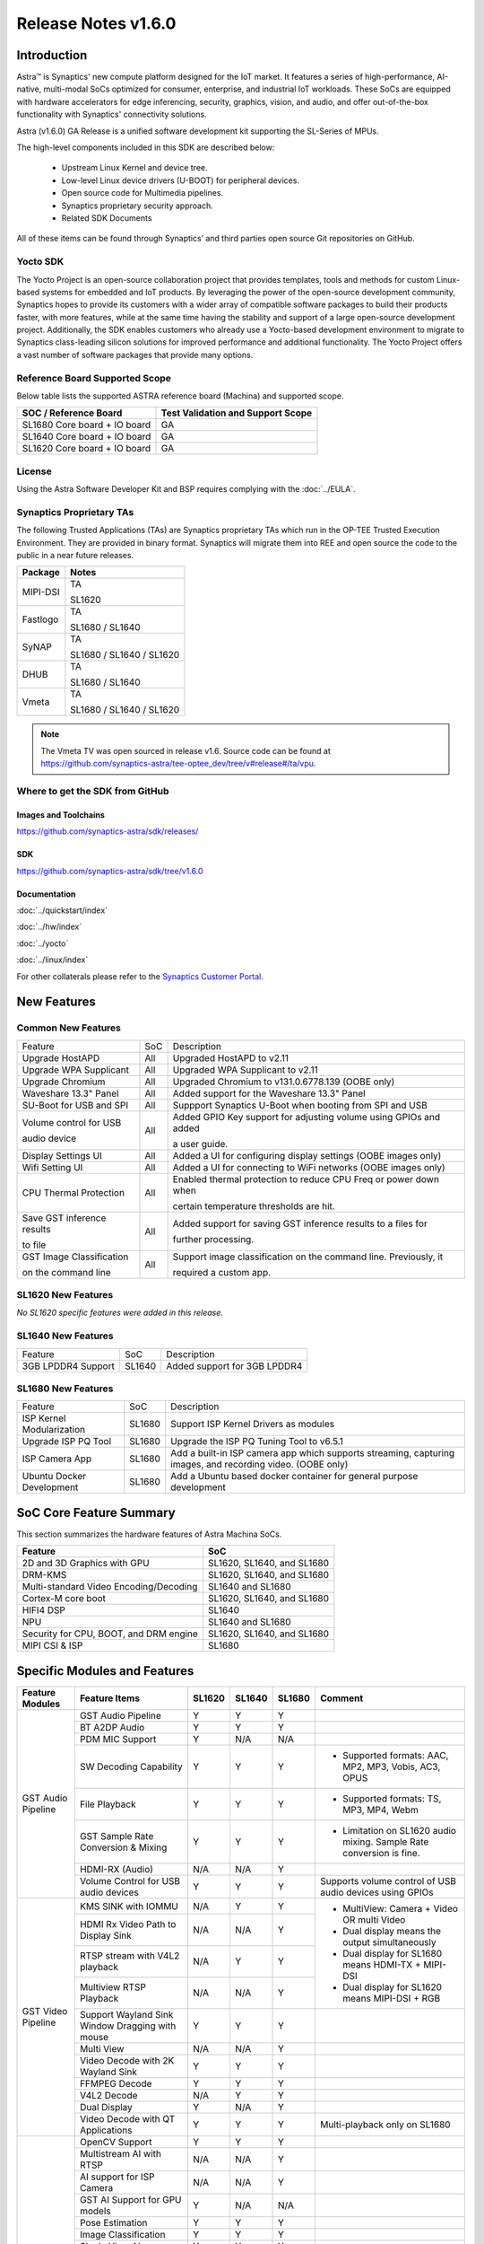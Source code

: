 ********************
Release Notes v1.6.0
********************

.. highlight:: console

Introduction
============

Astra™ is Synaptics' new compute platform designed for the IoT market. It features a series of high-performance,
AI-native, multi-modal SoCs optimized for consumer, enterprise, and industrial IoT workloads. These SoCs are
equipped with hardware accelerators for edge inferencing, security, graphics, vision, and audio, and offer
out-of-the-box functionality with Synaptics' connectivity solutions.

Astra (v1.6.0) GA Release is a unified software development kit supporting the SL-Series of MPUs.

The high-level components included in this SDK are described below:

    * Upstream Linux Kernel and device tree.
    * Low-level Linux device drivers (U-BOOT) for peripheral devices.
    * Open source code for Multimedia pipelines.
    * Synaptics proprietary security approach.
    * Related SDK Documents

All of these items can be found through Synaptics’ and third parties open source Git repositories on GitHub.

Yocto SDK
---------

The Yocto Project is an open-source collaboration project that provides templates, tools and
methods for custom Linux-based systems for embedded and IoT products. By leveraging the power
of the open-source development community, Synaptics hopes to provide its customers with a wider
array of compatible software packages to build their products faster, with more features, while
at the same time having the stability and support of a large open-source development project.
Additionally, the SDK enables customers who already use a Yocto-based development environment
to migrate to Synaptics class-leading silicon solutions for improved performance and additional
functionality. The Yocto Project offers a vast number of software packages that provide many options.

Reference Board Supported Scope
-------------------------------

Below table lists the supported ASTRA reference board (Machina) and supported scope.

============================       =================================
SOC / Reference Board              Test Validation and Support Scope
============================       =================================
SL1680 Core board + IO board       GA
SL1640 Core board + IO board       GA
SL1620 Core board + IO board       GA
============================       =================================

License
-------

Using the Astra Software Developer Kit and BSP requires complying with the :doc:`../EULA`.

Synaptics Proprietary TAs
-------------------------

The following Trusted Applications (TAs) are Synaptics proprietary TAs which run in the OP-TEE Trusted Execution Environment.
They are provided in binary format. Synaptics will migrate them into REE and open source the code to the public in a near future releases.

========    =========================
Package     Notes
========    =========================
MIPI-DSI    TA

            SL1620
Fastlogo    TA

            SL1680 / SL1640

SyNAP       TA

            SL1680 / SL1640 / SL1620

DHUB        TA

            SL1680 / SL1640

Vmeta       TA

            SL1680 / SL1640 / SL1620

========    =========================

.. note::

    The Vmeta TV was open sourced in release v1.6. Source code can be found at
    `<https://github.com/synaptics-astra/tee-optee_dev/tree/v#release#/ta/vpu>`__.

Where to get the SDK from GitHub
--------------------------------

Images and Toolchains
^^^^^^^^^^^^^^^^^^^^^

`<https://github.com/synaptics-astra/sdk/releases/>`__

SDK
^^^

`<https://github.com/synaptics-astra/sdk/tree/v1.6.0>`__

Documentation
^^^^^^^^^^^^^

:doc:`../quickstart/index`

:doc:`../hw/index`

:doc:`../yocto`

:doc:`../linux/index`

For other collaterals please refer to the `Synaptics Customer Portal <https://cp.synaptics.com/>`__.

New Features
============

Common New Features
-------------------

+-----------------------------+--------------------------+--------------------------------------------------------------------+
| Feature                     | SoC                      | Description                                                        |
+-----------------------------+--------------------------+--------------------------------------------------------------------+
| Upgrade HostAPD             | All                      | Upgraded HostAPD to v2.11                                          |
+-----------------------------+--------------------------+--------------------------------------------------------------------+
| Upgrade WPA Supplicant      | All                      | Upgraded WPA Supplicant to v2.11                                   |
+-----------------------------+--------------------------+--------------------------------------------------------------------+
| Upgrade Chromium            | All                      | Upgraded Chromium to v131.0.6778.139  (OOBE only)                  |
+-----------------------------+--------------------------+--------------------------------------------------------------------+
| Waveshare 13.3" Panel       | All                      | Added support for the Waveshare 13.3" Panel                        |
+-----------------------------+--------------------------+--------------------------------------------------------------------+
| SU-Boot for USB and SPI     | All                      | Suppport Synaptics U-Boot when booting from SPI and USB            |
+-----------------------------+--------------------------+--------------------------------------------------------------------+
| Volume control for USB      | All                      | Added GPIO Key support for adjusting volume using GPIOs and added  |
|                             |                          |                                                                    |
| audio device                |                          | a user guide.                                                      |
|                             |                          |                                                                    |
+-----------------------------+--------------------------+--------------------------------------------------------------------+
| Display Settings UI         | All                      | Added a UI for configuring display settings (OOBE images only)     |
+-----------------------------+--------------------------+--------------------------------------------------------------------+
| Wifi Setting UI             | All                      | Added a UI for connecting to WiFi networks (OOBE images only)      |
+-----------------------------+--------------------------+--------------------------------------------------------------------+
| CPU Thermal Protection      | All                      | Enabled thermal protection to reduce CPU Freq or power down when   |
|                             |                          |                                                                    |
|                             |                          | certain temperature thresholds are hit.                            |
|                             |                          |                                                                    |
+-----------------------------+--------------------------+--------------------------------------------------------------------+
| Save GST inference results  | All                      | Added support for saving GST inference results to a files for      |
|                             |                          |                                                                    |
| to file                     |                          | further processing.                                                |
|                             |                          |                                                                    |
+-----------------------------+--------------------------+--------------------------------------------------------------------+
| GST Image Classification    | All                      | Support image classification on the command line. Previously, it   |
|                             |                          |                                                                    |
| on the command line         |                          | required a custom app.                                             |
|                             |                          |                                                                    |
+-----------------------------+--------------------------+--------------------------------------------------------------------+

SL1620 New Features
-------------------

*No SL1620 specific features were added in this release.*

SL1640 New Features
-------------------

+-----------------------------+--------------------------+--------------------------------------------------------------------+
| Feature                     | SoC                      | Description                                                        |
+-----------------------------+--------------------------+--------------------------------------------------------------------+
| 3GB LPDDR4 Support          | SL1640                   | Added support for  3GB LPDDR4                                      |
+-----------------------------+--------------------------+--------------------------------------------------------------------+

SL1680 New Features
-------------------

+-----------------------------+--------------------------+--------------------------------------------------------------------+
| Feature                     | SoC                      | Description                                                        |
+-----------------------------+--------------------------+--------------------------------------------------------------------+
| ISP Kernel Modularization   | SL1680                   | Support ISP Kernel Drivers as modules                              |
+-----------------------------+--------------------------+--------------------------------------------------------------------+
| Upgrade ISP PQ Tool         | SL1680                   | Upgrade the ISP PQ Tuning Tool to v6.5.1                           |
+-----------------------------+--------------------------+--------------------------------------------------------------------+
| ISP Camera App              | SL1680                   | Add a built-in ISP camera app which supports streaming, capturing  |
|                             |                          | images, and recording video. (OOBE only)                           |
+-----------------------------+--------------------------+--------------------------------------------------------------------+
| Ubuntu Docker Development   | SL1680                   | Add a Ubuntu based docker container for general purpose development|
+-----------------------------+--------------------------+--------------------------------------------------------------------+

SoC Core Feature Summary
========================

This section summarizes the hardware features of Astra Machina SoCs.

======================================    ==========================
Feature                                   SoC
======================================    ==========================
2D and 3D Graphics with GPU               SL1620, SL1640, and SL1680
DRM-KMS                                   SL1620, SL1640, and SL1680
Multi-standard Video Encoding/Decoding    SL1640 and SL1680
Cortex-M core boot                        SL1620, SL1640, and SL1680
HIFI4 DSP                                 SL1640
NPU                                       SL1640 and SL1680
Security for CPU, BOOT, and DRM engine    SL1620, SL1640, and SL1680
MIPI CSI & ISP                            SL1680
======================================    ==========================

Specific Modules and Features
=============================

+--------------------+-----------------------------------------------------+---------+---------+---------+--------------------------------------------------------------------------------+
| Feature Modules    | Feature Items                                       |  SL1620 | SL1640  | SL1680  | Comment                                                                        |
+====================+=====================================================+=========+=========+=========+================================================================================+
| GST Audio Pipeline | GST Audio Pipeline                                  |    Y    |    Y    |    Y    |                                                                                |
|                    +-----------------------------------------------------+---------+---------+---------+--------------------------------------------------------------------------------+
|                    | BT A2DP Audio                                       |    Y    |    Y    |    Y    |                                                                                |
|                    +-----------------------------------------------------+---------+---------+---------+--------------------------------------------------------------------------------+
|                    | PDM MIC Support                                     |    Y    |   N/A   |   N/A   |                                                                                |
|                    +-----------------------------------------------------+---------+---------+---------+--------------------------------------------------------------------------------+
|                    | SW Decoding Capability                              |    Y    |    Y    |    Y    | - Supported formats: AAC, MP2, MP3, Vobis, AC3, OPUS                           |
|                    +-----------------------------------------------------+---------+---------+---------+--------------------------------------------------------------------------------+
|                    | File Playback                                       |    Y    |    Y    |    Y    | - Supported formats: TS, MP3, MP4, Webm                                        |
|                    +-----------------------------------------------------+---------+---------+---------+--------------------------------------------------------------------------------+
|                    | GST Sample Rate Conversion & Mixing                 |    Y    |    Y    |    Y    | - Limitation on SL1620 audio mixing.                                           |
|                    |                                                     |         |         |         |   Sample Rate conversion is fine.                                              |
|                    +-----------------------------------------------------+---------+---------+---------+--------------------------------------------------------------------------------+
|                    | HDMI-RX (Audio)                                     |   N/A   |   N/A   |    Y    |                                                                                |
|                    +-----------------------------------------------------+---------+---------+---------+--------------------------------------------------------------------------------+
|                    | Volume Control for USB audio devices                |    Y    |    Y    |    Y    | Supports volume control of USB audio devices using GPIOs                       |
+--------------------+-----------------------------------------------------+---------+---------+---------+--------------------------------------------------------------------------------+
| GST Video Pipeline | KMS SINK with IOMMU                                 |   N/A   |    Y    |    Y    | - MultiView: Camera + Video OR multi Video                                     |
|                    +-----------------------------------------------------+---------+---------+---------+ - Dual display means the output simultaneously                                 |
|                    | HDMI Rx Video Path to Display Sink                  |   N/A   |   N/A   |    Y    | - Dual display for SL1680 means HDMI-TX + MIPI-DSI                             |
|                    +-----------------------------------------------------+---------+---------+---------+ - Dual display for SL1620 means MIPI-DSI + RGB                                 |
|                    | RTSP stream with V4L2 playback                      |   N/A   |    Y    |    Y    |                                                                                |
|                    +-----------------------------------------------------+---------+---------+---------+                                                                                |
|                    | Multiview RTSP Playback                             |   N/A   |   N/A   |    Y    |                                                                                |
|                    +-----------------------------------------------------+---------+---------+---------+--------------------------------------------------------------------------------+
|                    | Support Wayland Sink Window Dragging with mouse     |    Y    |    Y    |    Y    |                                                                                |
|                    +-----------------------------------------------------+---------+---------+---------+--------------------------------------------------------------------------------+
|                    | Multi View                                          |   N/A   |   N/A   |    Y    |                                                                                |
|                    +-----------------------------------------------------+---------+---------+---------+--------------------------------------------------------------------------------+
|                    | Video Decode with 2K Wayland Sink                   |    Y    |    Y    |    Y    |                                                                                |
|                    +-----------------------------------------------------+---------+---------+---------+--------------------------------------------------------------------------------+
|                    | FFMPEG Decode                                       |    Y    |    Y    |    Y    |                                                                                |
|                    +-----------------------------------------------------+---------+---------+---------+--------------------------------------------------------------------------------+
|                    | V4L2 Decode                                         |   N/A   |    Y    |    Y    |                                                                                |
|                    +-----------------------------------------------------+---------+---------+---------+--------------------------------------------------------------------------------+
|                    | Dual Display                                        |    Y    |   N/A   |    Y    |                                                                                |
|                    +-----------------------------------------------------+---------+---------+---------+--------------------------------------------------------------------------------+
|                    | Video Decode with QT Applications                   |    Y    |    Y    |    Y    | Multi-playback only on SL1680                                                  |
+--------------------+-----------------------------------------------------+---------+---------+---------+--------------------------------------------------------------------------------+
| GST AI             | OpenCV Support                                      |    Y    |    Y    |    Y    |                                                                                |
|                    +-----------------------------------------------------+---------+---------+---------+--------------------------------------------------------------------------------+
|                    | Multistream AI with RTSP                            |   N/A   |   N/A   |    Y    |                                                                                |
|                    +-----------------------------------------------------+---------+---------+---------+--------------------------------------------------------------------------------+
|                    | AI support for ISP Camera                           |   N/A   |   N/A   |    Y    |                                                                                |
|                    +-----------------------------------------------------+---------+---------+---------+--------------------------------------------------------------------------------+
|                    | GST AI Support for GPU models                       |    Y    |   N/A   |   N/A   |                                                                                |
|                    +-----------------------------------------------------+---------+---------+---------+--------------------------------------------------------------------------------+
|                    | Pose Estimation                                     |    Y    |    Y    |    Y    |                                                                                |
|                    +-----------------------------------------------------+---------+---------+---------+--------------------------------------------------------------------------------+
|                    | Image Classification                                |    Y    |    Y    |    Y    |                                                                                |
|                    +-----------------------------------------------------+---------+---------+---------+--------------------------------------------------------------------------------+
|                    | Single View AI use case                             |    Y    |    Y    |    Y    |                                                                                |
|                    +-----------------------------------------------------+---------+---------+---------+--------------------------------------------------------------------------------+
|                    | Multi View AI user case                             |   N/A   |   N/A   |    Y    | - SL680 supports multi-view AI case                                            |
|                    |                                                     |         |         |         | - SL1640/1620 only supports single view AI case                                |
|                    +-----------------------------------------------------+---------+---------+---------+--------------------------------------------------------------------------------+
|                    | Super Resolution AI use case                        |   N/A   |   N/A   |    Y    |                                                                                |
|                    +-----------------------------------------------------+---------+---------+---------+--------------------------------------------------------------------------------+
|                    | Audio Classification AI use case                    |    Y    |    Y    |    Y    | Not included in image                                                          |
|                    +-----------------------------------------------------+---------+---------+---------+--------------------------------------------------------------------------------+
|                    | SyNAP                                               |    Y    |    Y    |    Y    | - supports SyNAP pre-process and sink                                          |
+--------------------+-----------------------------------------------------+---------+---------+---------+--------------------------------------------------------------------------------+
| HDMI-RX            | HDMI-RX 4K                                          |   N/A   |   N/A   |    Y    |                                                                                |
|                    +-----------------------------------------------------+---------+---------+---------+--------------------------------------------------------------------------------+
|                    | DHUB TA in OP-TEE                                   |   N/A   |   N/A   |    Y    |                                                                                |
|                    +-----------------------------------------------------+---------+---------+---------+--------------------------------------------------------------------------------+
|                    | HDIM-Rx Video 2K all formats support                |   N/A   |   N/A   |    Y    |                                                                                |
|                    +-----------------------------------------------------+---------+---------+---------+--------------------------------------------------------------------------------+
|                    | GST Pipeline Support                                |   N/A   |   N/A   |    Y    |                                                                                |
|                    +-----------------------------------------------------+---------+---------+---------+--------------------------------------------------------------------------------+
|                    | HDMI-Rx Driver for Video – 2K60                     |   N/A   |   N/A   |    Y    |                                                                                |
|                    +-----------------------------------------------------+---------+---------+---------+--------------------------------------------------------------------------------+
|                    | YUYV and NV12 formats as VIP output                 |   N/A   |   N/A   |    Y    |                                                                                |
|                    +-----------------------------------------------------+---------+---------+---------+--------------------------------------------------------------------------------+
|                    | EDID Support                                        |   N/A   |   N/A   |    Y    |                                                                                |
|                    +-----------------------------------------------------+---------+---------+---------+--------------------------------------------------------------------------------+
|                    | VIP Scalar                                          |   N/A   |   N/A   |    Y    |                                                                                |
|                    +-----------------------------------------------------+---------+---------+---------+--------------------------------------------------------------------------------+
|                    | RGB, YUV444/422/420 – 12/10/8 bit input             |   N/A   |   N/A   |    Y    |                                                                                |
|                    +-----------------------------------------------------+---------+---------+---------+--------------------------------------------------------------------------------+
|                    | Gstreamer v4l2src pipeline to Display               |   N/A   |   N/A   |    Y    |                                                                                |
+--------------------+-----------------------------------------------------+---------+---------+---------+--------------------------------------------------------------------------------+
| DRM-KMS            | Fastlogo with OP-TEE                                |    Y    |    Y    |    Y    | Supports both HDMI and MIPI                                                    |
|                    +-----------------------------------------------------+---------+---------+---------+--------------------------------------------------------------------------------+
|                    | HDMI Hot Plug Detect and Dynamic Resolution Change  |   N/A   |    Y    |    Y    |                                                                                |
|                    +-----------------------------------------------------+---------+---------+---------+--------------------------------------------------------------------------------+
|                    | EDID parsing                                        |   N/A   |    Y    |    Y    |                                                                                |
|                    +-----------------------------------------------------+---------+---------+---------+--------------------------------------------------------------------------------+
|                    | MIPI, HDMI on Astra Machina boards                  |    Y    |    Y    |    Y    | - SL1620 /SL1640 supports either HDMI or MIPI output.                          |
|                    |                                                     |         |         |         |                                                                                |
|                    |                                                     |         |         |         | - SL1680 supports HDMI and MIPI simultaneously.                                |
|                    |                                                     |         |         |         |                                                                                |
|                    |                                                     |         |         |         |   Default is HDMI, can be changes to MIPI via DTS                              |
|                    |                                                     |         |         |         |                                                                                |
+--------------------+-----------------------------------------------------+---------+---------+---------+--------------------------------------------------------------------------------+
| Display            | Wayland Display Server                              |    Y    |    Y    |    Y    |                                                                                |
|                    +-----------------------------------------------------+---------+---------+---------+--------------------------------------------------------------------------------+
|                    | X11 Display Server                                  |    Y    |    Y    |    Y    |                                                                                |
+--------------------+-----------------------------------------------------+---------+---------+---------+--------------------------------------------------------------------------------+
| V4L2 ISP           | Dual / Single Sensor V4L2 ISP Driver                |   N/A   |   N/A   |    Y    | - ISP feature is only for SL1680                                               |
|                    +-----------------------------------------------------+---------+---------+---------+                                                                                |
|                    | Support for 4K input and output                     |   N/A   |   N/A   |    Y    | - Known limitation of Downscaling of inputs: YUV420 SP 10bit and RGB 888       |
|                    +-----------------------------------------------------+---------+---------+---------+                                                                                |
|                    | Support for downscaling of the inputs               |   N/A   |   N/A   |    Y    |                                                                                |
|                    +-----------------------------------------------------+---------+---------+---------+--------------------------------------------------------------------------------+
|                    | Support cropping in ISP down scaler                 |   N/A   |   N/A   |    Y    |                                                                                |
|                    +-----------------------------------------------------+---------+---------+---------+--------------------------------------------------------------------------------+
|                    | Supports Bayer and RGB formats                      |   N/A   |   N/A   |    Y    |                                                                                |
|                    +-----------------------------------------------------+---------+---------+---------+--------------------------------------------------------------------------------+
|                    | Support Simultaneous Path Playback w/ Single Sensor |   N/A   |   N/A   |    Y    |                                                                                |
+--------------------+-----------------------------------------------------+---------+---------+---------+--------------------------------------------------------------------------------+
| U-Boot             | EMMC HS400 support                                  |    Y    |    Y    |    Y    |                                                                                |
|                    +-----------------------------------------------------+---------+---------+---------+--------------------------------------------------------------------------------+
|                    | SL1620 1G DDR4 x 16 support                         |    Y    |   N/A   |   N/A   |                                                                                |
|                    +-----------------------------------------------------+---------+---------+---------+--------------------------------------------------------------------------------+
|                    | DVFS Support                                        |    Y    |    Y    |    Y    | VCPU DVFS can be supported on SL1620/SL1640/SL1680                             |
|                    |                                                     |         |         |         |                                                                                |
|                    |                                                     |         |         |         | VCORE DVFS is only supported on SL1640                                         |
|                    +-----------------------------------------------------+---------+---------+---------+--------------------------------------------------------------------------------+
|                    | U-BOOT v1.1.1                                       |    Y    |    Y    |    Y    | `Release Notes                                                                 |
|                    |                                                     |         |         |         | <https://github.com/synaptics-astra/spi-u-boot/blob/v1.1.1/RELEASE_NOTES.md>`__|
|                    |                                                     |         |         |         |                                                                                |
|                    +-----------------------------------------------------+---------+---------+---------+--------------------------------------------------------------------------------+
|                    | General peripherals support                         |    Y    |    Y    |    Y    | - Supports USB2.0 devices                                                      |
|                    |                                                     |         |         |         | - Supports USB3.0 host                                                         |
|                    |                                                     |         |         |         | - Supports Ethernet                                                            |
|                    |                                                     |         |         |         | - Supports SPI Flash                                                           |
|                    +-----------------------------------------------------+---------+---------+---------+--------------------------------------------------------------------------------+
|                    | Boot mode:  from eMMC                               |    Y    |    Y    |    Y    | - Support eMMC HS400 mode                                                      |
|                    +-----------------------------------------------------+---------+---------+---------+--------------------------------------------------------------------------------+
|                    | Boot mode:  from SD-CARD                            |    Y    |    Y    |    Y    |                                                                                |
|                    +-----------------------------------------------------+---------+---------+---------+--------------------------------------------------------------------------------+
|                    | Image Upgrade                                       |    Y    |    Y    |    Y    | - Supports eMMC image upgrade with USB U-Boot,                                 |
|                    |                                                     |         |         |         |                                                                                |
|                    |                                                     |         |         |         |   SPI U-Boot and SU-Boot                                                       |
|                    |                                                     |         |         |         |                                                                                |
|                    |                                                     |         |         |         | - Supports SD card image upgrade with SPI U-Boot and                           |
|                    |                                                     |         |         |         |                                                                                |
|                    |                                                     |         |         |         |   SU-Boot                                                                      |
|                    |                                                     |         |         |         |                                                                                |
|                    |                                                     |         |         |         | - USB U-Boot: image via TFTP and USB target                                    |
|                    |                                                     |         |         |         |                                                                                |
|                    |                                                     |         |         |         |   (connected to PC)                                                            |
|                    |                                                     |         |         |         |                                                                                |
|                    |                                                     |         |         |         | - SPI U-Boot: image via TFTP and USB Host                                      |
|                    |                                                     |         |         |         |                                                                                |
|                    |                                                     |         |         |         |   (connected to USB Disk)                                                      |
|                    |                                                     |         |         |         |                                                                                |
|                    |                                                     |         |         |         | - SU-Boot: image via TFTP and USB Host                                         |
|                    |                                                     |         |         |         |                                                                                |
|                    |                                                     |         |         |         |   (connected to USB Disk)                                                      |
|                    |                                                     |         |         |         |                                                                                |
|                    |                                                     |         |         |         | - Supports sparse image slices (Yocto will generate                            |
|                    |                                                     |         |         |         |                                                                                |
|                    |                                                     |         |         |         |   sparse image automatically).                                                 |
|                    |                                                     |         |         |         |                                                                                |
|                    +-----------------------------------------------------+---------+---------+---------+--------------------------------------------------------------------------------+
|                    | Suspend to RAM (S3) Power State                     |    Y    |   N/A   |   N/A   |                                                                                |
|                    +-----------------------------------------------------+---------+---------+---------+--------------------------------------------------------------------------------+
|                    | Low Power Standby                                   |   N/A   |    Y    |    Y    |                                                                                |
+--------------------+-----------------------------------------------------+---------+---------+---------+--------------------------------------------------------------------------------+
| OP-TEE             | OP-TEE enabled                                      |    Y    |    Y    |    Y    |                                                                                |
+--------------------+-----------------------------------------------------+---------+---------+---------+--------------------------------------------------------------------------------+
| WIFI               | WIFI 6 & WIFI 6E                                    |    Y    |    Y    |    Y    | wpa_supplicant 2.11                                                            |
|                    +-----------------------------------------------------+---------+---------+---------+--------------------------------------------------------------------------------+
|                    | Host AP mode using hostapd                          |    Y    |    Y    |    Y    |                                                                                |
+--------------------+-----------------------------------------------------+---------+---------+---------+--------------------------------------------------------------------------------+
| Bluetooth          | Supported                                           |    Y    |    Y    |    Y    |                                                                                |
+--------------------+-----------------------------------------------------+---------+---------+---------+--------------------------------------------------------------------------------+

General Modules, Peripherals, and Interfaces Supported
======================================================

+-------------------------------------------------------------------------------------------------------------+
| General                                                                                                     |
+================================+============================================================================+
| Kernel                         | Kernel Version 5.15.140                                                    |
+--------------------------------+----------------------------------------------------------------------------+
| Yocto                          | Kirkstone: 4.0.17                                                          |
+--------------------------------+----------------------------------------------------------------------------+
| U-Boot                         | SPI U-Boot version: v1.1.1                                                 |
|                                |                                                                            |
|                                | USB SU-Boot version: v1.6                                                  |
|                                |                                                                            |
+--------------------------------+----------------------------------------------------------------------------+
| USB Tool                       | astra-update: 1.0.0                                                        |
+--------------------------------+----------------------------------------------------------------------------+
| OP-TEE                         | OP-TEE version: 4.0.0                                                      |
+--------------------------------+----------------------------------------------------------------------------+
| Gstreamer (GST)                | GST version: 1.22.8                                                        |
+--------------------------------+----------------------------------------------------------------------------+
| ISP Firmware                   | version: 6.5.1                                                             |
+--------------------------------+----------------------------------------------------------------------------+

+-------------------------------------------------------------------------------------------------------------+
| Memory                                                                                                      |
+================================+========+==========+========================================================+
| Memory - DDR                   | SL1620 | DDR3     | 1GB 1866 Mbps                                          |
|                                |        |          +--------------------------------------------------------+
|                                |        |          | 2GB 1866 Mbps                                          |
|                                |        |          +--------------------------------------------------------+
|                                |        |          | 4GB 1866 Mbps                                          |
|                                |        +----------+--------------------------------------------------------+
|                                |        | DDR4     | 1GB 2133 Mbps                                          |
|                                |        |          +--------------------------------------------------------+
|                                |        |          | 2GB 2133 Mbps                                          |
|                                |        |          +--------------------------------------------------------+
|                                |        |          | 4GB 2133 Mbps                                          |
|                                |        +----------+--------------------------------------------------------+
|                                |        | DDR4x16  | 1GB 2133 Mbps                                          |
|                                |        |          +--------------------------------------------------------+
|                                |        |          | 2GB 2133 Mbps                                          |
|                                +--------+----------+--------------------------------------------------------+
|                                | SL1640 | DDR4     | 1GB 3200 Mbps                                          |
|                                |        |          +--------------------------------------------------------+
|                                |        |          | 2GB 2400 / 2666 / 3200 Mbps                            |
|                                |        |          +--------------------------------------------------------+
|                                |        |          | 4GB 3200 Mbps                                          |
|                                |        +----------+--------------------------------------------------------+
|                                |        | DDRx16   | 1GB 3200 Mbps                                          |
|                                |        |          +--------------------------------------------------------+
|                                |        |          | 2GB 3200 Mbps                                          |
|                                |        +----------+--------------------------------------------------------+
|                                |        | LPDDR4   | 2GB 3733 Mbps                                          |
|                                |        |          +--------------------------------------------------------+
|                                |        |          | 3GB 3733 Mbps                                          |
|                                |        |          +--------------------------------------------------------+
|                                |        |          | 4GB 3733 Mbps                                          |
|                                |        +----------+--------------------------------------------------------+
|                                |        | LPDDR4x  | 3733 Mbps                                              |
|                                |        |          +--------------------------------------------------------+
|                                |        |          | 3GB 3733 Mbps                                          |
|                                |        |          +--------------------------------------------------------+
|                                |        |          | 4GB 3733 Mbps                                          |
|                                +--------+----------+--------------------------------------------------------+
|                                | SL1680 | LPDDR4   | 2GB 3733 Mbps                                          |
|                                |        |          +--------------------------------------------------------+
|                                |        |          | 3GB 3733 Mbps                                          |
|                                |        |          +--------------------------------------------------------+
|                                |        |          | 4GB 3733 Mbps                                          |
|                                |        +----------+--------------------------------------------------------+
|                                |        | LPDDR4x  | 2GB 3200 / 3733 Mbps                                   |
|                                |        |          +--------------------------------------------------------+
|                                |        |          | 3GB 3200 / 3733 Mbps                                   |
|                                |        |          +--------------------------------------------------------+
|                                |        |          | 4GB 3733 Mbps                                          |
+--------------------------------+--------+----------+--------------------------------------------------------+
| Memory - eMMC                  | up to 32GB                                                                 |
+--------------------------------+----------------------------------------------------------------------------+

+-------------------------------------------------------------------------------------------------------------+
| General Peripherals                                                                                         |
+================================+============================================================================+
| Interrupt                      | GIC                                                                        |
+--------------------------------+----------------------------------------------------------------------------+
| Clock                          | Controls the system frequency and clock tree distribution                  |
+--------------------------------+----------------------------------------------------------------------------+
| Timer                          |                                                                            |
+--------------------------------+----------------------------------------------------------------------------+
| GPIO                           | GPIO is initialized in earlier phase according to hardware design          |
+--------------------------------+----------------------------------------------------------------------------+
| SDMA                           | Conforms to the DMA engine framework                                       |
+--------------------------------+----------------------------------------------------------------------------+
| UART                           |                                                                            |
+--------------------------------+----------------------------------------------------------------------------+
| USB 2.0 (OTG)                  |                                                                            |
+--------------------------------+----------------------------------------------------------------------------+
| USB 3.0 (Host)                 |                                                                            |
+--------------------------------+----------------------------------------------------------------------------+
| I2C                            |                                                                            |
+--------------------------------+----------------------------------------------------------------------------+
| SPI                            |                                                                            |
+--------------------------------+----------------------------------------------------------------------------+

+-------------------------------------------------------------------------------------------------------------+
| Network                                                                                                     |
+================================+============================================================================+
| Ethernet                       | SL1620: 10 / 100 / 1000 Mbps                                               |
|                                |                                                                            |
|                                | SL1640: 10 / 100 Mbps                                                      |
|                                |                                                                            |
|                                | SL1680: 10 /100 / 1000 Mbps                                                |
|                                |                                                                            |
+--------------------------------+----------------------------------------------------------------------------+
| Wireless Connectivity          | Supports  WIFI & BT                                                        |
+--------------------------------+----------------------------------------------------------------------------+

+-------------------------------------------------------------------------------------------------------------+
| GPU and Display                                                                                             |
+================================+============================================================================+
| GPU                            | * DDK 24.2\@6643903                                                        |
|                                |                                                                            |
|                                | * OpenGL ES 3.2                                                            |
|                                |                                                                            |
|                                | * Mesa 22.3.5                                                              |
|                                |                                                                            |
|                                | * libdrm 2.4.110                                                           |
|                                |                                                                            |
|                                | * Weston 10.0.2                                                            |
|                                |                                                                            |
+--------------------------------+----------------------------------------------------------------------------+
| Direct Rendering Manager (DRM) |                                                                            |
|                                |                                                                            |
| Display                        |                                                                            |
+--------------------------------+----------------------------------------------------------------------------+
| RGB Parallel Output            | Supported on SL1620                                                        |
+--------------------------------+----------------------------------------------------------------------------+
| HDMI-TX                        | Supported on SL1620/SL1640/SL1680                                          |
+--------------------------------+----------------------------------------------------------------------------+
| HDMI-RX                        | Supported on SL1680                                                        |
+--------------------------------+----------------------------------------------------------------------------+
| MIPI-DSI                       | SL1680/SL1640/SL1620. On SL1640 it needs to be enabled via DTS             |
+--------------------------------+----------------------------------------------------------------------------+

+-------------------------------------------------------------------------------------------------------------+
| Camera                                                                                                      |
+================================+============================================================================+
| MIPI-CSI                       | SL1680                                                                     |
+--------------------------------+----------------------------------------------------------------------------+
| ISP                            | SL1680                                                                     |
+--------------------------------+----------------------------------------------------------------------------+

+-------------------------------------------------------------------------------------------------------------+
| Audio Interfaces                                                                                            |
+================================+============================================================================+
| PDM                            | SL1620                                                                     |
+--------------------------------+----------------------------------------------------------------------------+
| SPDIF                          | None                                                                       |
+--------------------------------+----------------------------------------------------------------------------+
| I2S                            | SL1620, SL1640, SL1680                                                     |
+--------------------------------+----------------------------------------------------------------------------+

Supported Camera Modules
------------------------

=======  =======================================================================================   ============  ======================================= ============================
Sensor   Module                                                                                    Interface     Adapter Board                           Device Tree Overlay Required
=======  =======================================================================================   ============  ======================================= ============================
IMX258   Synaptics IMX258 Camera Module                                                            MIPI-CSI 0    Synaptics SL1680 MIPI CSI Adaptor Board Yes
IMX415   Synaptics IMX415 Camera Module                                                            MIPI-CSI 0    Synaptics SL1680 MIPI CSI Adaptor Board Yes
OV5647   `Arducam 5MP OV5647 Camera Module
         <https://www.arducam.com/product/arducam-ov5647-standard-raspberry-pi-camera-b0033/>`__   MIPI-CSI 0/1  None                                    CSI0 - No

                                                                                                                                                         CSI1 -Yes

                                                                                                                                                         CSI0/CSI1 - Yes
=======  =======================================================================================   ============  ======================================= ============================

Known Issues and Limitations
============================

.. note::

    Versions of U-Boot included in the Astra SDK v0.9.0 release are not compatible with Astra SDK releases v1.0 or later.
    Please ensure that you are using `USB Tool v1.0 <https://github.com/synaptics-astra/usb-tool/releases/>`__ or later
    when flashing using USB. Or U-Boot `v1.0.0 <https://github.com/synaptics-astra/spi-u-boot/releases/>`__
    or later when updating with internal SPI flash. See :ref:`flash_internal_spi` for instructions on updating the
    internal SPI flash.

.. note::

    U-Boot version v1.1.0 improves emmc flash times significantly. We recommend updating to U-Boot v1.1.0 to benefit from these
    improvements.

.. note::

    SD Boot with release v1.3 and later requires updating to U-Boot `v1.1.1 <https://github.com/synaptics-astra/spi-u-boot/releases/>`__
    or later. See :ref:`flash_internal_spi` for instructions on updating the internal SPI flash.

.. note::

    In Astra v1.3, the default display output for the SL1620 is set to HDMI via a DSI-to-HDMI conversion. Starting with Astra v1.4,
    the onboard DSI-to-HDMI converter for the SL1620 Rev D core module has been enabled. For older core modules, an external
    DSI-to-HDMI adapter board is required. The default display output can be switched to MIPI by following the instructions provided
    in the User Guides. :doc:`../subject/haier_panel_configuration` and :doc:`../subject/waveshare_dsi-configuration`.

.. note::

    In Astra v1.4, the default MIPI display on SL1680 was changed to the Waveshare 7" Panel.

.. note::

    In Astra v1.4, ISP IOMMU only supports the NV12 format. When using RGB888 format, set the v4l2src parameters ``extra-controls="c,mmu_enable=0"``
    to disable IOMMU.

.. note::

    In Astra v1.5, the rootfs parition sizes increased to accommodate the extra packages in the OOBE images. This interferes with OTA since SWUpdate
    expects the rootfs partition size to be the same. To perform OTA on a system with v1.4 installed, please build an image using `v1.4's partition
    sizes <https://github.com/synaptics-astra/configs/blob/v1.4.0/product/sl1680_poky_aarch64_rdk/emmc.pt>`__. (See :doc:`../subject/emmc_layout_customization`)

Known Issues
------------

+---------+----------+----------+---------------------+--------+-------------------------------------------------------------------------------------+
| SL1620  |  SL1640  |  SL1680  |  Module             |  ID    | Summary                                                                             |
+=========+==========+==========+=====================+========+=====================================================================================+
|    Y    |   N/A    |   N/A    | Display             | 34039  | TFT output gets muted if MIPI panel is not connected.                               |
+---------+----------+----------+---------------------+--------+-------------------------------------------------------------------------------------+
|    Y    |   N/A    |   N/A    | Linux Kernel        | 29893  | Observed Horizontal Stride, whenever there is an object movement                    |
|         |          |          |                     |        |                                                                                     |
|         |          |          |                     |        | during USB Camera Test.                                                             |
|         |          |          |                     |        |                                                                                     |
+---------+----------+----------+---------------------+--------+-------------------------------------------------------------------------------------+
|    Y    |   N/A    |   N/A    | Chromium            | 31605  | Chromium Web Browser window size and position on HDMI is no the same as TFT panel.  |
+---------+----------+----------+---------------------+--------+-------------------------------------------------------------------------------------+
|    Y    |   N/A    |   N/A    | Audio               | 32156  | Observed corrupted file when recording from DMIC with 32bit pcm for AAC and         |
|         |          |          |                     |        |                                                                                     |
|         |          |          |                     |        | ffmpeg-mp2 formats.                                                                 |
|         |          |          |                     |        |                                                                                     |
+---------+----------+----------+---------------------+--------+-------------------------------------------------------------------------------------+
|    Y    |   N/A    |   N/A    | Display             | 32400  | Observed garbage on HDMI Output during suspend and resume.                          |
+---------+----------+----------+---------------------+--------+-------------------------------------------------------------------------------------+
|    Y    |   N/A    |    N/A   | USB U-Boot          | 32904  | Not able to flash image with USB U-Boot using TFTP.                                 |
+---------+----------+----------+---------------------+--------+-------------------------------------------------------------------------------------+
|    Y    |   N/A    |   N/A    | Graphics            | 33037  | GFX Demo app UI goes to background when opened (OOBE image only).                   |
+---------+----------+----------+---------------------+--------+-------------------------------------------------------------------------------------+
|    Y    |   N/A    |   N/A    | Chromium            | 33038  | Observed colored dots while playing any content on HDMI.                            |
+---------+----------+----------+---------------------+--------+-------------------------------------------------------------------------------------+
|    Y    |   N/A    |    N/A   | OOBE Demo           | 33048  | FingerPaint GFX Demo is not working (OOBE image only).                              |
+---------+----------+----------+---------------------+--------+-------------------------------------------------------------------------------------+
|    Y    |   N/A    |    N/A   | Gstreamer Pipeline  | 33062  | Video playback output is not scaled on TFT panel when using ``vximagesink``         |
|         |          |          |                     |        | (X11 image only).                                                                   |
+---------+----------+----------+---------------------+--------+-------------------------------------------------------------------------------------+
|    Y    |   N/A    |   N/A    | Bluetooth           | 33074  | Observed noise when playing sound through BT headphones while testing BT SCO.       |
+---------+----------+----------+---------------------+--------+-------------------------------------------------------------------------------------+
|    Y    |    Y     |     Y    | Display (X11)       | 33671  | Fail to run color conversion test cases after set Color Conver to BGRA & RGB.       |
+---------+----------+----------+---------------------+--------+-------------------------------------------------------------------------------------+
|    Y    |   N/A    |   N/A    | Gstreamer Pipeline  | 33728  | Observed Stutter while testing Multiple Decode testcase 9x320x180                   |
|         |          |          |                     |        | [Video file is 640x360@25]                                                          |
+---------+----------+----------+---------------------+--------+-------------------------------------------------------------------------------------+
|    Y    |   N/A    |    Y     |  QT Browser         | 33750  | Video freezes when running WebRTC_audio-and-video Test with QT Browser.             |
+---------+----------+----------+---------------------+--------+-------------------------------------------------------------------------------------+
|    Y    |   N/A    |   N/A    | Gstreamer Pipeline  | 33728  | Observed Stutter while testing Multiple Decode testcase 2x1280x720                  |
|         |          |          |                     |        | [Video file is 720p30]                                                              |
+---------+----------+----------+---------------------+--------+-------------------------------------------------------------------------------------+
|    Y    |   N/A    |   N/A    | OOBE                | 33998  | No Wi-fi observed during browse to Wifi and Turn on Wifi search for SynaExplorer.   |
+---------+----------+----------+---------------------+--------+-------------------------------------------------------------------------------------+
|    Y    |    Y     |     Y    | OOBE                | 34015  | There is no "13.3 Waveshare Panel" option under "Display Config" dropdown in the    |
|         |          |          |                     |        | OOBE profile.                                                                       |
+---------+----------+----------+---------------------+--------+-------------------------------------------------------------------------------------+
|   N/A   |    Y     |   N/A    | OOBE                | 34030  | Video Mixer layout does not use the entire screen.                                  |
+---------+----------+----------+---------------------+--------+-------------------------------------------------------------------------------------+
|   N/A   |    Y     |    Y     | Gstreamer Pipeline  | 34026  | Error reported when testing FFMPEG using v4l2 codecs decode h265 stream to yuv420p. |
+---------+----------+----------+---------------------+--------+-------------------------------------------------------------------------------------+
|   N/A   |    Y     |   N/A    | Gstreamer Pipeline  | 34034  | Video playback stutters when running Face Detection case                            |
|         |          |          |                     |        | "Video-fitness.mp4 -- V4L2 -- Dump to file"                                         |
+---------+----------+----------+---------------------+--------+-------------------------------------------------------------------------------------+
|   N/A   |    Y     |   N/A    | OOBE                | 34032  | No network with assigned IP when testing WiFi UI in OOBE                            |
|         |          |          |                     |        | (WiFi protocol: WPA2 & IPv6)                                                        |
+---------+----------+----------+---------------------+--------+-------------------------------------------------------------------------------------+
|   N/A   |    Y     |   N/A    | OOBE                | 34033  | WiFi UI always shows "Password is incorrect" when connecting to WPA3 AP.            |
+---------+----------+----------+---------------------+--------+-------------------------------------------------------------------------------------+
|  N/A    |    Y     |    Y     | Gstreamer Pipeline  | 30385  | Last frame is retained after playback stopped when using KMS sink.                  |
+---------+----------+----------+---------------------+--------+-------------------------------------------------------------------------------------+
|  N/A    |    Y     |    Y     | Display             | 30438  | Observed video shaking and horizontal lines during playback of some streams when    |
|         |          |          |                     |        |                                                                                     |
|         |          |          |                     |        | using kmssink.                                                                      |
|         |          |          |                     |        |                                                                                     |
+---------+----------+----------+---------------------+--------+-------------------------------------------------------------------------------------+
|  N/A    |    Y     |    Y     | Display             | 30691  | Green flash occurs at the beginning of playback on some streams when using kmssink. |
+---------+----------+----------+---------------------+--------+-------------------------------------------------------------------------------------+
|  N/A    |    Y     |    Y     | NNStreamer          | 31011  | Video freezes for 2 seconds during object detection using nnstreamer and an         |
|         |          |          |                     |        |                                                                                     |
|         |          |          |                     |        | external USB camera.                                                                |
|         |          |          |                     |        |                                                                                     |
+---------+----------+----------+---------------------+--------+-------------------------------------------------------------------------------------+
|  N/A    |    Y     |   N/A    | OOBE                | 32928  | OOBE image failed to enter standby when running ``echo mem > /sys/power/state``.    |
+---------+----------+----------+---------------------+--------+-------------------------------------------------------------------------------------+
|   Y     |    Y     |    Y     | NNStreamer          | 33030  | Failed to run NNStreamer Object Detection GPU test (X11 based images only).         |
+---------+----------+----------+---------------------+--------+-------------------------------------------------------------------------------------+
|  N/A    |    Y     |   N/A    | Display (X11)       | 33603  | White rectangle observed around cursor during video playback.                       |
+---------+----------+----------+---------------------+--------+-------------------------------------------------------------------------------------+
|  N/A    |    Y     |   N/A    | Display (X11)       | 33605  | Observed screen tearing during video playback and camera streaming.                 |
+---------+----------+----------+---------------------+--------+-------------------------------------------------------------------------------------+
|  N/A    |    Y     |   N/A    | SynAP               | 33745  | SyNAP NNAPI offline testcase failed with latest models.                             |
+---------+----------+----------+---------------------+--------+-------------------------------------------------------------------------------------+
|  N/A    |    Y     |    Y     | WiFi                | 33951  | Failed to connect to WAP3 AP when running the WiFi test.                            |
+---------+----------+----------+---------------------+--------+-------------------------------------------------------------------------------------+
|  N/A    |   N/A    |    Y     | OOBE                | 34032  | No network with assigned IP when testing WiFi UI in OOBE                            |
|         |          |          |                     |        | (WiFi protocol: WPA2 & IPv4)                                                        |
+---------+----------+----------+---------------------+--------+-------------------------------------------------------------------------------------+
|  N/A    |   N/A    |    Y     | OOBE                | 34027  | Captured video plays fast when doing test ISP camera application.                   |
+---------+----------+----------+---------------------+--------+-------------------------------------------------------------------------------------+
|  N/A    |   N/A    |    Y     | OOBE                | 34029  | Reset button in ISP Camera application does not work.                               |
+---------+----------+----------+---------------------+--------+-------------------------------------------------------------------------------------+
|  N/A    |   N/A    |    Y     | Video Player Demo   | 30437  | Observed video shaking when playing back 4 streams with V4L2 decoding in            |
|         |          |          |                     |        |                                                                                     |
|         |          |          |                     |        | syna-video-player.                                                                  |
|         |          |          |                     |        |                                                                                     |
+---------+----------+----------+---------------------+--------+-------------------------------------------------------------------------------------+
|  N/A    |    Y     |    Y     | Display             | 31173  | No signal after hotplug from 4K TV to 2K monitor.                                   |
+---------+----------+----------+---------------------+--------+-------------------------------------------------------------------------------------+
|  N/A    |   N/A    |    Y     | HDMI-RX             | 31254  | Video color is much darker when switching resolution 4K30 to 1080P30.               |
+---------+----------+----------+---------------------+--------+-------------------------------------------------------------------------------------+
|  N/A    |   N/A    |    Y     | Gstreamer Pipeline  | 31554  | Video Stutter when testing Multi-AI configuration 4x1080p30 / 3x1080p30 + x1080p15  |
+---------+----------+----------+---------------------+--------+-------------------------------------------------------------------------------------+
|  N/A    |   N/A    |    Y     | HDMI-RX             | 31576  | HDMI-RX Video freezes or reports no output when switching resolution 4K60 RGB 8bit  |
|         |          |          |                     |        | to 1080P60 RGB 8bit.                                                                |
+---------+----------+----------+---------------------+--------+-------------------------------------------------------------------------------------+
|  N/A    |   N/A    |    Y     | HDMI-RX             | 31622  | Last frame retained after playback is stopped when running 4K60 RGB -> 4K60 NV12 -> |
|         |          |          |                     |        |                                                                                     |
|         |          |          |                     |        | V4L2 Scaler -> 2K60 NV12 -> V4L2 H264 Encoder -> V4L2 H264 Decoder                  |
|         |          |          |                     |        |                                                                                     |
+---------+----------+----------+---------------------+--------+-------------------------------------------------------------------------------------+
|  N/A    |   N/A    |    Y     | Gstreamer Pipeline  | 32532  | Video Stutters when testing RTSP Server.                                            |
+---------+----------+----------+---------------------+--------+-------------------------------------------------------------------------------------+
|  N/A    |   N/A    |    Y     | Gstreamer Pipeline  | 32544  | Video stutter observed when playing 4x 1080P RTSP IP camera streams.                |
+---------+----------+----------+---------------------+--------+-------------------------------------------------------------------------------------+
|  N/A    |   N/A    |    Y     | ISP                 | 32959  | OV5647 image contains color imbalance (too much green).                             |
+---------+----------+----------+---------------------+--------+-------------------------------------------------------------------------------------+
|  N/A    |   N/A    |    Y     | ISP                 | 32960  | Excessive noise is visible on screen when testing OV5647 with ports CSI-0 and CSI-1.|
+---------+----------+----------+---------------------+--------+-------------------------------------------------------------------------------------+
|  N/A    |    Y     |    Y     | Display             | 33034  | Frame pushed to MAIN(stripes) only displayed on one quarter of the screen during    |
|         |          |          |                     |        | mode test with a 4K TV.                                                             |
+---------+----------+----------+---------------------+--------+-------------------------------------------------------------------------------------+
|   Y     |    Y     |   N/A    | Fastlogo            | 33042  | Fastlogo not seen on Waveshare panel when switching DTBO.                           |
+---------+----------+----------+---------------------+--------+-------------------------------------------------------------------------------------+
|  N/A    |   N/A    |    Y     | HDMI-RX             | 33066  | Observed video tearing when playing YouTube stream with HDMI-RX using X11.          |
+---------+----------+----------+---------------------+--------+-------------------------------------------------------------------------------------+
|  N/A    |   N/A    |    Y     | Gstreamer Pipeline  | 33076  | Camera stream is not smooth when streaming ISP camera on X11.                       |
+---------+----------+----------+---------------------+--------+-------------------------------------------------------------------------------------+
|  N/A    |   N/A    |    Y     | Gstreamer Pipeline  | 33077  | AI pipelines cannot run on X11 due to missing extension.                            |
+---------+----------+----------+---------------------+--------+-------------------------------------------------------------------------------------+
|  N/A    |   N/A    |    Y     | Display (X11)       | 33083  | Video tearing occurred when playing a local file stream with USB camera(720p/1080p).|
|         |          |          |                     |        |                                                                                     |
|         |          |          |                     |        | (X11 image only).                                                                   |
|         |          |          |                     |        |                                                                                     |
+---------+----------+----------+---------------------+--------+-------------------------------------------------------------------------------------+
|  N/A    |   N/A    |    Y     | HDMI                | 33085  | HDMI output audio channel mapping is incorrect when using QD980 as input set to     |
|         |          |          |                     |        |                                                                                     |
|         |          |          |                     |        | 5.1/7.1ch 48khz.                                                                    |
|         |          |          |                     |        |                                                                                     |
+---------+----------+----------+---------------------+--------+-------------------------------------------------------------------------------------+
|  N/A    |   N/A    |    Y     | Linux Kernel        | 33325  | Reboot command fails and console reports                                            |
|         |          |          |                     |        | "fxl6408_i2c_read_le8 i2c read failed from addr 43"                                 |
+---------+----------+----------+---------------------+--------+-------------------------------------------------------------------------------------+
|  N/A    |   N/A    |    Y     | OOBE                | 33670  | Getting Started Video Stream won't finish unless you move mouse after clicking      |
|         |          |          |                     |        | close.                                                                              |
+---------+----------+----------+---------------------+--------+-------------------------------------------------------------------------------------+
|  N/A    |    Y     |    Y     | Suspend / Resume    | 33696  | SL1680 uses more power in low power standby then SL1640.                            |
+---------+----------+----------+---------------------+--------+-------------------------------------------------------------------------------------+
|  N/A    |   N/A    |    Y     | Display (X11)       | 33792  | Video freezes for 2 seconds when testing NNStreamer with NPU USB Camera stream.     |
+---------+----------+----------+---------------------+--------+-------------------------------------------------------------------------------------+
|  N/A    |   N/A    |    Y     | Gstreamer Pipeline  | 33994  | Video stutters when doing multiple decodes (4x1920x1080 [Video file is 1080p60]).   |
+---------+----------+----------+---------------------+--------+-------------------------------------------------------------------------------------+
|  N/A    |   N/A    |    Y     | HDMI-RX             | 34008  | Audio glitch observed during testcase 4k30 RGB->1080p30Hz UYVY &                    |
|         |          |          |                     |        | audio_48k_S16_LE_2 channel_alsasink.                                                |
+---------+----------+----------+---------------------+--------+-------------------------------------------------------------------------------------+